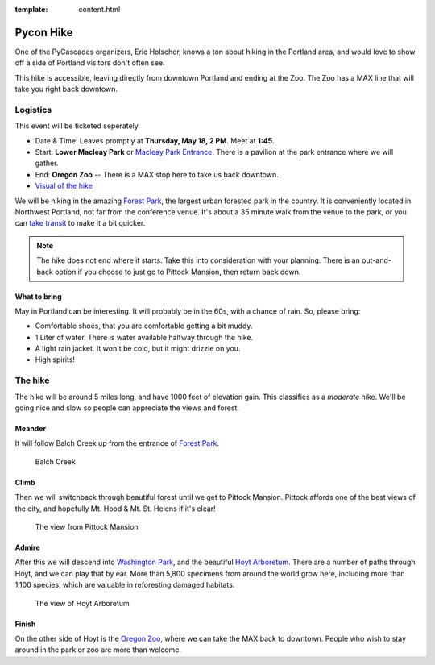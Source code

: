 :template: content.html

Pycon Hike
==========

One of the PyCascades organizers, Eric Holscher, knows a ton about hiking in the
Portland area, and would love to show off a side of Portland visitors
don't often see.

This hike is accessible, leaving directly from downtown Portland and ending at the Zoo.
The Zoo has a MAX line that will take you right back downtown.

Logistics
---------

This event will be ticketed seperately. 

-  Date & Time: Leaves promptly at **Thursday, May 18, 2 PM**. Meet at
   **1:45**.
-  Start: **Lower Macleay Park** or `Macleay Park
   Entrance <https://maps.google.com/maps?q=Macleay+Park+Entrance&fb=1&gl=us&hq=Macleay+Park+Entrance&hnear=0x54950b0b7da97427:0x1c36b9e6f6d18591,Portland,+OR&cid=0,0,16280654545704357032&t=m&z=16&iwloc=A>`__.
   There is a pavilion at the park entrance where we will gather.
-  End: **Oregon Zoo** -- There is a MAX stop here to take us back
   downtown.
-  `Visual of the
   hike <https://maps.google.com/maps?saddr=MacLeay+Park+Entrance,+NW+Upshur+St,+Portland,+OR&daddr=45.527373,-122.718589+to:45.5225885,-122.717297+to:oregon+zoo&hl=en&ll=45.52448,-122.717757&spn=0.023933,0.032358&sll=45.522345,-122.712822&sspn=0.023934,0.032358&geocode=FYLStgIdMI6v-CGojI77DIHw4SnVqz2N6QmVVDGojI77DIHw4Q%3BFU2xtgIdg3av-CmRNoxzkQmVVDFxAN8jMh2eKQ%3BFZyetgIdj3uv-CnD2fb_jgmVVDHuWX9DnHsevQ%3BFZpttgIdAoGv-CEm_N2esCDn5ykFuFa4LgqVVDEm_N2esCDn5w&oq=macleay+park&gl=us&dirflg=w&mra=dpe&mrsp=2&sz=15&via=1,2&t=m&z=15>`__

We will be hiking in the amazing `Forest
Park <http://www.forestparkconservancy.org/>`__, the largest urban
forested park in the country. It is conveniently located in Northwest
Portland, not far from the conference venue. It's about a 35 minute walk
from the venue to the park, or you can `take
transit <https://www.google.com/maps/dir/Crystal+Ballroom,+1332+W+Burnside+St,+Portland,+OR+97209,+United+States/MacLeay+Park+Entrance,+Northwest+Upshur+Street,+Portland,+OR/@45.5290603,-122.707244,15z/data=!3m1!4b1!4m14!4m13!1m5!1m1!1s0x54950a02e43decb9:0xe289ad93ad758c66!2m2!1d-122.68483!2d45.522785!1m5!1m1!1s0x549509e98d3dabd5:0xe1f0810cfb8e8ca8!2m2!1d-122.712528!2d45.535874!3e3?hl=en>`__
to make it a bit quicker.

.. note:: The hike does not end where it starts. Take this into consideration with
          your planning. There is an out-and-back option if you choose to just go
          to Pittock Mansion, then return back down.

What to bring
~~~~~~~~~~~~~

May in Portland can be interesting. It will probably be in the 60s, with
a chance of rain. So, please bring:

-  Comfortable shoes, that you are comfortable getting a bit muddy.
-  1 Liter of water. There is water available halfway through the hike.
-  A light rain jacket. It won't be cold, but it might drizzle on you.
-  High spirits!

The hike
--------

The hike will be around 5 miles long, and have 1000 feet of elevation
gain. This classifies as a *moderate* hike. We'll be going nice and slow
so people can appreciate the views and forest.

Meander
~~~~~~~

It will follow Balch Creek up from the entrance of `Forest
Park <http://www.forestparkconservancy.org/>`__.

.. figure:: /_static/img/hike/balch.jpg
   :alt: Balch Creek

   Balch Creek

Climb
~~~~~

Then we will switchback through beautiful forest until we get to Pittock
Mansion. Pittock affords one of the best views of the city, and
hopefully Mt. Hood & Mt. St. Helens if it's clear!

.. figure:: /_static/img/hike/pittock.jpg
   :alt: The view from Pittock Mansion

   The view from Pittock Mansion

Admire
~~~~~~

After this we will descend into `Washington
Park <http://washingtonparkpdx.org/>`__, and the beautiful `Hoyt
Arboretum <http://www.hoytarboretum.org/>`__. There are a number of
paths through Hoyt, and we can play that by ear. More than 5,800
specimens from around the world grow here, including more than 1,100
species, which are valuable in reforesting damaged habitats.

.. figure:: /_static/img/hike/hoyt.png
   :alt: The view of Hoyt Arboretum

   The view of Hoyt Arboretum

Finish
~~~~~~

On the other side of Hoyt is the `Oregon
Zoo <http://www.oregonzoo.org/>`__, where we can take the MAX back to
downtown. People who wish to stay around in the park or zoo are more
than welcome.
